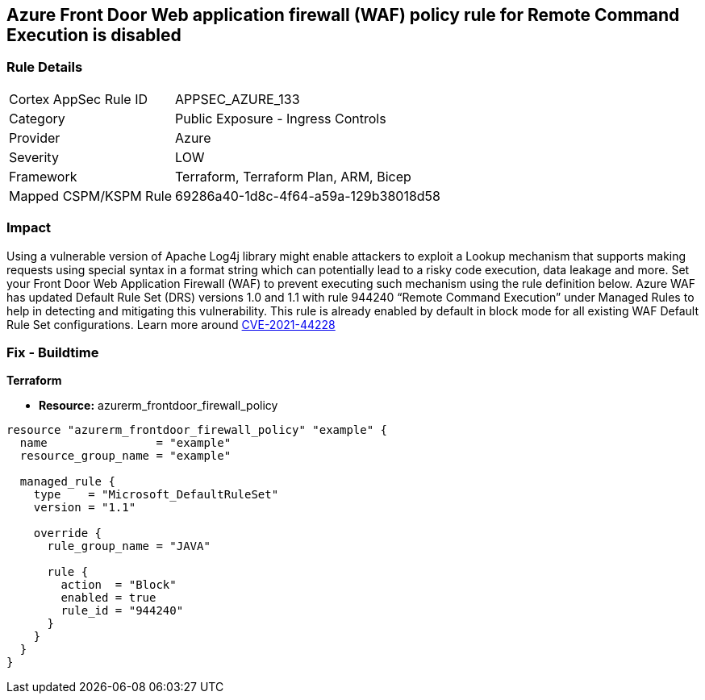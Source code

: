 == Azure Front Door Web application firewall (WAF) policy rule for Remote Command Execution is disabled
// Azure Front Door Web Application Firewall (WAF) policy rule for Remote Command Execution disabled


=== Rule Details

[cols="1,2"]
|===
|Cortex AppSec Rule ID |APPSEC_AZURE_133
|Category |Public Exposure - Ingress Controls
|Provider |Azure
|Severity |LOW
|Framework |Terraform, Terraform Plan, ARM, Bicep
|Mapped CSPM/KSPM Rule |69286a40-1d8c-4f64-a59a-129b38018d58
|===


=== Impact
Using a vulnerable version of Apache Log4j library might enable attackers to exploit a Lookup mechanism that supports making requests using special syntax in a format string which can potentially lead to a risky code execution, data leakage and more.
Set your Front Door Web Application Firewall (WAF) to prevent executing such mechanism using the rule definition below.
Azure WAF has updated Default Rule Set (DRS) versions 1.0 and 1.1 with rule 944240 "`Remote Command Execution`" under Managed Rules to help in detecting and mitigating this vulnerability.
This rule is already enabled by default in block mode for all existing WAF Default Rule Set configurations.
Learn more around https://nvd.nist.gov/vuln/detail/CVE-2021-44228[CVE-2021-44228]

=== Fix - Buildtime


*Terraform* 


* *Resource:* azurerm_frontdoor_firewall_policy


[source,go]
----
resource "azurerm_frontdoor_firewall_policy" "example" {
  name                = "example"
  resource_group_name = "example"

  managed_rule {
    type    = "Microsoft_DefaultRuleSet"
    version = "1.1"

    override {
      rule_group_name = "JAVA"

      rule {
        action  = "Block"
        enabled = true
        rule_id = "944240"
      }
    }
  }
}
----

